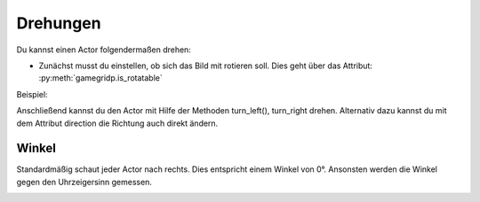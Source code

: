 Drehungen
=========

Du kannst einen Actor folgendermaßen drehen:

* Zunächst musst du einstellen, ob sich das Bild mit rotieren soll. Dies geht über das Attribut: :py:meth:`gamegridp.is_rotatable`

Beispiel:

.. code-block:: python
    :linenos:

    class Arrow(gamegridp.Actor):
        def setup(self):
            self.is_rotatable = True

Anschließend kannst du den Actor mit Hilfe der Methoden turn_left(), turn_right drehen. Alternativ dazu kannst du mit dem Attribut direction die Richtung auch direkt ändern.

.. code-block:: python
    :linenos:

    def act(self):
        self.turn_left(45)
        self.move(1)
        self.turn_right(45)
        self.move(1)
        self.direction = 0

Winkel
""""""

Standardmäßig schaut jeder Actor nach rechts. Dies entspricht einem Winkel von 0°.
Ansonsten werden die Winkel gegen den Uhrzeigersinn gemessen.

.. image:: /_images/winkel.png
